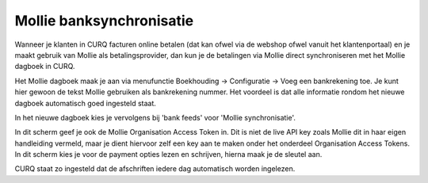 Mollie banksynchronisatie
---------------------------------------------------------------------------------------------------

Wanneer je klanten in CURQ facturen online betalen (dat kan ofwel via de webshop ofwel vanuit het klantenportaal) en je maakt gebruik van Mollie als betalingsprovider, dan kun je de betalingen via Mollie direct synchroniseren met het Mollie dagboek in CURQ.

Het Mollie dagboek maak je aan via menufunctie Boekhouding -> Configuratie -> Voeg een bankrekening toe. Je kunt hier gewoon de tekst Mollie gebruiken als bankrekening nummer. Het voordeel is dat alle informatie rondom het nieuwe dagboek automatisch goed ingesteld staat.

In het nieuwe dagboek kies je vervolgens bij 'bank feeds' voor 'Mollie synchronisatie'.

.. image:: media/bankrekeningen-mollie-sync.png
       :width: 6.3in
       :height: 2.93264in

In dit scherm geef je ook de Mollie Organisation Access Token in. Dit is niet de live API key zoals Mollie dit in haar eigen handleiding vermeld, maar je dient hiervoor zelf een key aan te maken onder het onderdeel Organisation Access Tokens. In dit scherm kies je voor de payment opties lezen en schrijven, hierna maak je de sleutel aan.

.. image:: media/bankrekeningen-mollie-sync-token.png
       :width: 6.3in
       :height: 2.93264in

CURQ staat zo ingesteld dat de afschriften iedere dag automatisch worden ingelezen.
